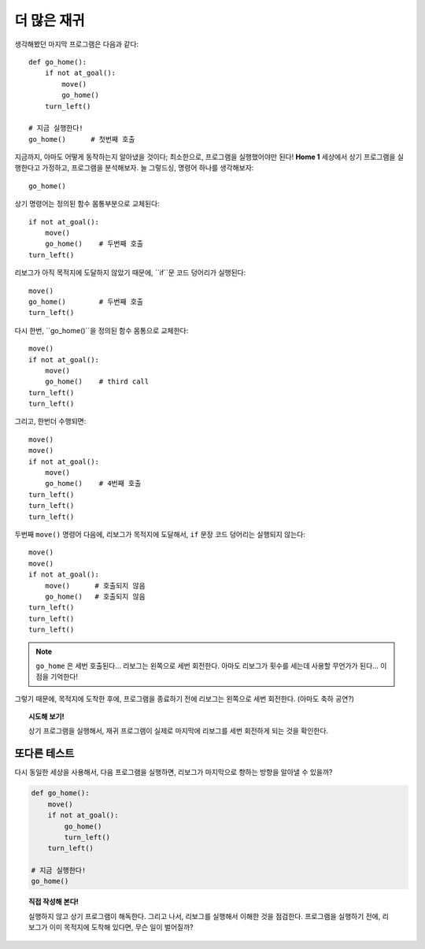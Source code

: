 
더 많은 재귀
==============

생각해봤던 마지막 프로그램은 다음과 같다::

    def go_home():
        if not at_goal():
            move()
            go_home()
        turn_left()

    # 지금 실행한다!
    go_home()      # 첫번째 호출

지금까지, 아마도 어떻게 동작하는지 알아냈을 것이다;
최소한으로, 프로그램을 실행했어야만 된다!
**Home 1** 세상에서 상기 프로그램을 실행한다고 가정하고,
프로그램을 분석해보자.
늘 그렇드싱, 명령어 하나를 생각해보자::

    go_home()

상기 명령어는 정의된 함수 몸통부분으로 교체된다::

    if not at_goal():
        move()
        go_home()    # 두번째 호출
    turn_left()

리보그가 아직 목적지에 도달하지 않았기 때문에,
``if``문 코드 덩어리가 실행된다::

    move()
    go_home()        # 두번째 호출
    turn_left()

다시 한번, ``go_home()``을 정의된 함수 몸통으로 교체한다::

    move()
    if not at_goal():
        move()
        go_home()    # third call
    turn_left()
    turn_left()

그리고, 한번더 수행되면::

    move()
    move()
    if not at_goal():
        move()
        go_home()    # 4번째 호출
    turn_left()
    turn_left()
    turn_left()

두번째 ``move()`` 명령어 다음에,
리보그가 목적지에 도달해서, ``if`` 문장 코드 덩어리는 실행되지 않는다::

    move()
    move()
    if not at_goal():
        move()      # 호출되지 않음
        go_home()   # 호출되지 않음
    turn_left()
    turn_left()
    turn_left()

.. note::

   ``go_home`` 은 세번 호출된다... 리보그는 왼쪽으로 세번 회전한다.
   아마도 리보그가 횟수를 세는데 사용할 무언가가 된다... 이점을 기억한다!

그렇기 때문에, 목적지에 도착한 후에, 프로그램을 종료하기 전에
리보그는 왼쪽으로 세번 회전한다. (아마도 축하 공연?)

.. topic:: 시도해 보기!

   상기 프로그램을 실행해서, 재귀 프로그램이 실제로 마지막에 리보그를 세번 회전하게 되는 것을 확인한다.

또다른 테스트
----------------------

다시 동일한 세상을 사용해서,
다음 프로그램을 실행하면, 리보그가 마지막으로 향하는 방향을 알아낼 수 있을까?

.. code-block:: py3

    def go_home():
        move()
        if not at_goal():
            go_home()
            turn_left()
        turn_left()

    # 지금 실행한다!
    go_home()

.. topic:: 직접 작성해 본다!

    실행하지 않고 상기 프로그램이 해독한다.
    그리고 나서, 리보그를 실행해서 이해한 것을 점검한다.
    프로그램을 실행하기 전에, 리보그가 이미 목적지에 도착해 있다면, 무슨 일이 벌어질까?


